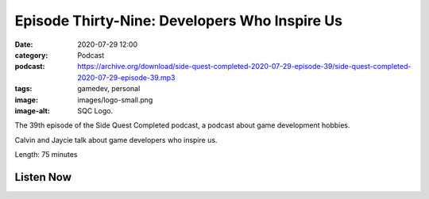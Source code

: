 Episode Thirty-Nine: Developers Who Inspire Us
##############################################
:date: 2020-07-29 12:00
:category: Podcast
:podcast: https://archive.org/download/side-quest-completed-2020-07-29-episode-39/side-quest-completed-2020-07-29-episode-39.mp3
:tags: gamedev, personal
:image: images/logo-small.png
:image-alt: SQC Logo.

The 39th episode of the Side Quest Completed podcast, a podcast about game development hobbies.

Calvin and Jaycie talk about game developers who inspire us.

Length: 75 minutes

Listen Now
----------
.. podcast:: side-quest-completed-2020-07-29-episode-39


.. _Calvin Spealman: http://www.ironfroggy.com
.. _J. C. Holder: http://www.jcholder.com/
